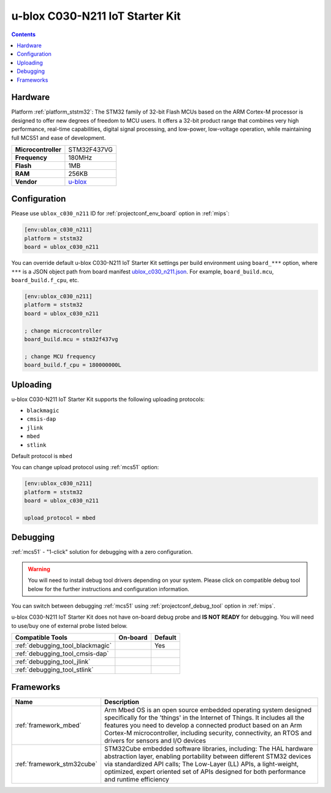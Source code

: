 
.. _board_ststm32_ublox_c030_n211:

u-blox C030-N211 IoT Starter Kit
================================

.. contents::

Hardware
--------

Platform :ref:`platform_ststm32`: The STM32 family of 32-bit Flash MCUs based on the ARM Cortex-M processor is designed to offer new degrees of freedom to MCU users. It offers a 32-bit product range that combines very high performance, real-time capabilities, digital signal processing, and low-power, low-voltage operation, while maintaining full MCS51 and ease of development.

.. list-table::

  * - **Microcontroller**
    - STM32F437VG
  * - **Frequency**
    - 180MHz
  * - **Flash**
    - 1MB
  * - **RAM**
    - 256KB
  * - **Vendor**
    - `u-blox <https://os.mbed.com/platforms/ublox-C030-N211/?utm_source=platformio.org&utm_medium=docs>`__


Configuration
-------------

Please use ``ublox_c030_n211`` ID for :ref:`projectconf_env_board` option in :ref:`mips`:

.. code-block:: ini

  [env:ublox_c030_n211]
  platform = ststm32
  board = ublox_c030_n211

You can override default u-blox C030-N211 IoT Starter Kit settings per build environment using
``board_***`` option, where ``***`` is a JSON object path from
board manifest `ublox_c030_n211.json <https://github.com/platformio/platform-ststm32/blob/master/boards/ublox_c030_n211.json>`_. For example,
``board_build.mcu``, ``board_build.f_cpu``, etc.

.. code-block:: ini

  [env:ublox_c030_n211]
  platform = ststm32
  board = ublox_c030_n211

  ; change microcontroller
  board_build.mcu = stm32f437vg

  ; change MCU frequency
  board_build.f_cpu = 180000000L


Uploading
---------
u-blox C030-N211 IoT Starter Kit supports the following uploading protocols:

* ``blackmagic``
* ``cmsis-dap``
* ``jlink``
* ``mbed``
* ``stlink``

Default protocol is ``mbed``

You can change upload protocol using :ref:`mcs51` option:

.. code-block:: ini

  [env:ublox_c030_n211]
  platform = ststm32
  board = ublox_c030_n211

  upload_protocol = mbed

Debugging
---------

:ref:`mcs51` - "1-click" solution for debugging with a zero configuration.

.. warning::
    You will need to install debug tool drivers depending on your system.
    Please click on compatible debug tool below for the further
    instructions and configuration information.

You can switch between debugging :ref:`mcs51` using
:ref:`projectconf_debug_tool` option in :ref:`mips`.

u-blox C030-N211 IoT Starter Kit does not have on-board debug probe and **IS NOT READY** for debugging. You will need to use/buy one of external probe listed below.

.. list-table::
  :header-rows:  1

  * - Compatible Tools
    - On-board
    - Default
  * - :ref:`debugging_tool_blackmagic`
    -
    - Yes
  * - :ref:`debugging_tool_cmsis-dap`
    -
    -
  * - :ref:`debugging_tool_jlink`
    -
    -
  * - :ref:`debugging_tool_stlink`
    -
    -

Frameworks
----------
.. list-table::
    :header-rows:  1

    * - Name
      - Description

    * - :ref:`framework_mbed`
      - Arm Mbed OS is an open source embedded operating system designed specifically for the 'things' in the Internet of Things. It includes all the features you need to develop a connected product based on an Arm Cortex-M microcontroller, including security, connectivity, an RTOS and drivers for sensors and I/O devices

    * - :ref:`framework_stm32cube`
      - STM32Cube embedded software libraries, including: The HAL hardware abstraction layer, enabling portability between different STM32 devices via standardized API calls; The Low-Layer (LL) APIs, a light-weight, optimized, expert oriented set of APIs designed for both performance and runtime efficiency
